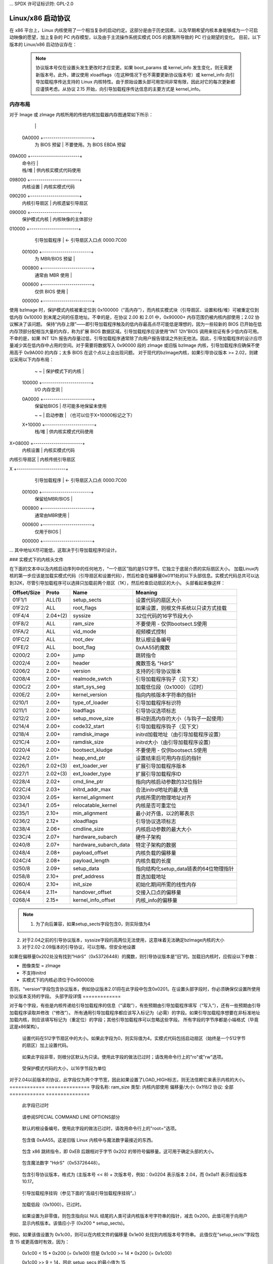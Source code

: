 ... SPDX 许可证标识符: GPL-2.0

===========================
Linux/x86 启动协议
===========================

在 x86 平台上，Linux 内核使用了一个相当复杂的启动约定。这部分是由于历史因素，以及早期希望内核本身能够成为一个可启动映像的愿望，加上复杂的 PC 内存模型，以及由于主流操作系统实模式 DOS 的衰落所导致的 PC 行业期望的变化。
目前，以下版本的 Linux/x86 启动协议存在：

=============	============================================================================
旧内核	zImage/Image 支持仅此而已。一些非常早期的内核
		甚至可能不支持命令行
协议 2.00	(内核 1.3.73) 添加了 bzImage 和 initrd 支持，以及
		一个正式化的方式来实现引导加载程序和内核之间的通信。setup.S 变为可重定位，
		尽管传统的 setup 区域仍然假设为可写
协议 2.01	(内核 1.3.76) 添加了堆溢出警告
协议 2.02	(内核 2.4.0-test3-pre3) 新的命令行协议
降低常规内存上限。	不对传统 setup 区域进行覆盖，从而使得对于使用
		SMM 或 32 位 BIOS 入口点提供的 EBDA 的系统而言，启动过程安全。zImage 已废弃但仍然
		被支持
协议 2.03	(内核 2.4.18-pre1) 明确地将尽可能高的 initrd 地址提供给引导加载程序
协议 2.04	(内核 2.6.14) 将 syssize 字段扩展到四个字节
协议 2.05	(内核 2.6.20) 实现保护模式下内核的可重定位
引入了可重定位内核（`relocatable_kernel`）和内核对齐（`kernel_alignment`）字段。

协议 2.06 （内核 2.6.22） 添加了一个包含引导命令行大小的字段。

协议 2.07 （内核 2.6.24） 引入了半虚拟化启动协议。引入了硬件子架构（`hardware_subarch`）和硬件子架构数据（`hardware_subarch_data`），以及在`load_flags`中的`KEEP_SEGMENTS`标志。

协议 2.08 （内核 2.6.26） 添加了CRC32校验和及ELF格式的有效载荷。引入了`payload_offset`和`payload_length`字段以帮助定位有效载荷。

协议 2.09 （内核 2.6.26） 添加了一个指向单链表中`struct setup_data`的64位物理指针的字段。

协议 2.10 （内核 2.6.31） 添加了一个关于放宽对齐要求的协议，超出了原先添加的`kernel_alignment`，新增了`init_size`和`pref_address`字段。添加了扩展的启动加载器ID。

协议 2.11 （内核 3.6） 添加了一个用于EFI交接协议入口点偏移量的字段。

协议 2.12 （内核 3.8） 添加了`xloadflags`字段和结构体`boot_params`的扩展字段，用于在64位系统中高于4GB的位置加载bzImage和RAM磁盘。

协议 2.13 （内核 3.14） 支持在`xloadflags`中设置32位和64位标志，以支持从32位EFI引导64位内核。

协议 2.14 被错误提交烧毁
                ae7e1238e68f2a472a125673ab506d49158c1889
                ("x86/boot: 在setup_header中添加ACPI RSDP地址")
                不要使用！假设与2.13相同。
协议 2.15 (内核 5.5) 添加了 kernel_info 和 kernel_info.setup_type_max
=============	============================================================

  .. note::
     协议版本号仅在设置头发生更改时才应变更。如果 boot_params 或 kernel_info 发生变化，则无需更新版本号。此外，建议使用 xloadflags（在这种情况下也不需要更新协议版本号）或 kernel_info 向引导加载程序传达支持的 Linux 内核特性。由于原始设置头部可用空间非常有限，因此对它的每次更新都应谨慎考虑。从协议 2.15 开始，向引导加载程序传达信息的主要方式是 kernel_info。
内存布局
=============

对于 Image 或 zImage 内核所用的传统内核加载器内存图通常如下所示：

		|			 |
	0A0000	+------------------------+
		|  为 BIOS 预留	 |	不要使用。为 BIOS EBDA 预留
09A000	+------------------------+
		|  命令行		 |
		|  栈/堆		 |	供内核实模式代码使用
098000	+------------------------+
		|  内核设置		 |	内核实模式代码
090200	+------------------------+
		|  内核引导扇区	 |	内核遗留引导扇区
090000	+------------------------+
		|  保护模式内核	 |	内核映像的主体部分
010000	+------------------------+
		|  引导加载程序	 |	<- 引导扇区入口点 0000:7C00
	001000	+------------------------+
		|  为 MBR/BIOS 预留 |
	000800	+------------------------+
		|  通常由 MBR 使用 |
	000600	+------------------------+
		|  仅供 BIOS 使用	 |
	000000	+------------------------+

使用 bzImage 时，保护模式内核被重定位到 0x100000（“高内存”），而内核实模式块（引导扇区、设置和栈/堆）可被重定位到低内存 0x10000 到末尾之间的任意地址。不幸的是，在协议 2.00 和 2.01 中，0x90000+ 内存范围仍被内核内部使用；2.02 协议解决了该问题。
保持“内存上限”——即引导加载程序触及的低内存最高点尽可能低是理想的，因为一些较新的 BIOS 已开始在低内存顶部分配相当大量的内存，称为扩展 BIOS 数据区域。引导加载程序应该使用“INT 12h”BIOS 调用来验证有多少低内存可用。
不幸的是，如果 INT 12h 报告内存量过低，引导加载程序通常除了向用户报告错误之外别无他法。因此，引导加载程序的设计应尽量减少其在低内存中占用的空间。对于需要将数据写入 0x90000 段的 zImage 或旧版 bzImage 内核，引导加载程序应确保不使用高于 0x9A000 的内存；太多 BIOS 在这个点以上会出现问题。
对于现代的bzImage内核，如果引导协议版本 >= 2.02，则建议采用以下内存布局：

		~                        ~
		|  保护模式下的内核     |
	100000  +------------------------+
		|  I/O 内存空洞          |
	0A0000	+------------------------+
		|  保留给BIOS            |	尽可能多地保留未使用
		~                        ~
		|  启动参数              |	（也可以位于X+10000标记之下）
	X+10000	+------------------------+
		|  栈/堆                 |	供内核实模式代码使用
X+08000	+------------------------+
		|  内核设置              |	内核实模式代码
|  内核引导扇区         |	内核传统引导扇区
X       +------------------------+
		|  引导加载程序           |	<- 引导扇区入口点 0000:7C00
	001000	+------------------------+
		|  保留给MBR/BIOS        |
	000800	+------------------------+
		|  通常由MBR使用         |
	000600	+------------------------+
		|  仅用于BIOS            |
	000000	+------------------------+

... 其中地址X尽可能低，这取决于引导加载程序的设计。

### 实模式下的内核头文件

在下面的文本中以及内核启动序列中的任何地方，“一个扇区”指的是512字节。它独立于底层介质的实际扇区大小。
加载Linux内核的第一步应该是加载实模式代码（引导扇区和设置代码），然后检查在偏移量0x01f1处的以下头部信息。实模式代码总共可以达到32K，尽管引导加载程序可以选择只加载前两个扇区（1K），然后检查启动扇区的大小。
头部看起来像这样：

===========	========	=====================	============================================
Offset/Size	Proto		Name			Meaning
===========	========	=====================	============================================
01F1/1		ALL(1)		setup_sects		设置代码的扇区大小
01F2/2		ALL		root_flags		如果设置，则根文件系统以只读方式挂载
01F4/4		2.04+(2)	syssize			32位代码的16字节段大小
01F8/2		ALL		ram_size		不要使用 - 仅供bootsect.S使用
01FA/2		ALL		vid_mode		视频模式控制
01FC/2		ALL		root_dev		默认根设备编号
01FE/2		ALL		boot_flag		0xAA55的魔数
0200/2		2.00+		jump			跳转指令
0202/4		2.00+		header			魔数签名 "HdrS"
0206/2		2.00+		version			支持的引导协议版本
0208/4		2.00+		realmode_swtch		引导加载程序钩子（见下文）
020C/2		2.00+		start_sys_seg		加载低位段（0x1000）（过时）
020E/2		2.00+		kernel_version		指向内核版本字符串的指针
0210/1		2.00+		type_of_loader		引导加载程序标识符
0211/1		2.00+		loadflags		引导协议选项标志
0212/2		2.00+		setup_move_size		移动到高内存的大小（与钩子一起使用）
0214/4		2.00+		code32_start		引导加载程序钩子（见下文）
0218/4		2.00+		ramdisk_image		initrd加载地址（由引导加载程序设置）
021C/4		2.00+		ramdisk_size		initrd大小（由引导加载程序设置）
0220/4		2.00+		bootsect_kludge		不要使用 - 仅供bootsect.S使用
0224/2		2.01+		heap_end_ptr		设置结束后可用内存后的指针
0226/1		2.02+(3)	ext_loader_ver		扩展引导加载程序版本
0227/1		2.02+(3)	ext_loader_type		扩展引导加载程序ID
0228/4		2.02+		cmd_line_ptr		指向内核启动参数的32位指针
022C/4		2.03+		initrd_addr_max		合法initrd地址的最大值
0230/4		2.05+		kernel_alignment	内核所需的物理地址对齐
0234/1		2.05+		relocatable_kernel	内核是否可重定位
0235/1		2.10+		min_alignment		最小对齐值，以2的幂表示
0236/2		2.12+		xloadflags		引导协议选项标志
0238/4		2.06+		cmdline_size		内核启动参数的最大大小
023C/4		2.07+		hardware_subarch	硬件子架构
0240/8		2.07+		hardware_subarch_data	特定子架构的数据
0248/4		2.08+		payload_offset		内核负载的偏移量
024C/4		2.08+		payload_length		内核负载的长度
0250/8		2.09+		setup_data		指向结构化setup_data链表的64位物理指针
0258/8		2.10+		pref_address		首选加载地址
0260/4		2.10+		init_size		初始化期间所需的线性内存
0264/4		2.11+		handover_offset		交接入口点的偏移量
0268/4		2.15+		kernel_info_offset	内核_info的偏移量
===========	========	=====================	============================================

.. note::
  (1) 为了向后兼容，如果setup_sects字段包含0，则实际值为4
(2) 对于2.04之前的引导协议版本，syssize字段的高两位无法使用，这意味着无法确定bzImage内核的大小
(3) 对于2.02-2.09版本的引导协议，可以忽略，但安全地设置

如果在偏移量0x202处没有找到“HdrS”（0x53726448）的魔数，则引导协议版本是“旧”的。加载旧内核时，应假设以下参数：

- 图像类型 = zImage
- 不支持initrd
- 实模式下的内核必须位于0x90000处
否则，“version”字段包含协议版本，例如协议版本2.01将在此字段中包含0x0201。在设置头部字段时，你必须确保仅设置所使用协议版本支持的字段。
头部字段详情
=============

对于每个字段，有些是内核传递给引导加载程序的信息（“读取”），有些预期由引导加载程序填写（“写入”），还有一些预期由引导加载程序读取并修改（“修改”）。
所有通用引导加载程序都应该写入标记为（必需）的字段。如果引导加载程序想要在非标准地址加载内核，则应该填写标记为（重定位）的字段；其他引导加载程序可以忽略这些字段。
所有字段的字节序都是小端格式（毕竟这是x86架构）。

============	===========
字段名称:	setup_sects
类型:		读取
偏移量/大小:	0x1f1/1
协议:		全部
============	===========

  设置代码在512字节扇区中的大小。如果此字段为0，则实际值为4。实模式代码包括启动扇区（始终是一个512字节的扇区）加上设置代码。
============	=================
字段名称:	root_flags
类型:		修改（可选）
偏移量/大小:	0x1f2/2
协议:		全部
============	=================

  如果此字段非零，则根分区默认为只读。使用此字段的做法已过时；请改用命令行上的"ro"或"rw"选项。
============	===============================================
字段名称:	syssize
类型:		读取
偏移量/大小:	0x1f4/4（协议2.04及以上）0x1f4/2（协议全部）
协议:		2.04及以上
============	===============================================

  受保护模式代码的大小，以16字节段为单位
对于2.04以前版本的协议，此字段仅为两个字节宽，因此如果设置了LOAD_HIGH标志，则无法信赖它来表示内核的大小。
============	===============
字段名称:	ram_size
类型:		内核内部使用
偏移量/大小:	0x1f8/2
协议:		全部
============	===============

  此字段已过时
============	===================
字段名称:	vid_mode
类型:		修改（必需）
偏移量/大小:	0x1fa/2
============	===================

  请参阅SPECIAL COMMAND LINE OPTIONS部分
============	=================
字段名称:	root_dev
类型:		修改（可选）
偏移量/大小:	0x1fc/2
协议:		全部
============	=================

  默认的根设备编号。使用此字段的做法已过时，请改用命令行上的"root="选项。
============= ===========
字段名称: boot_flag
类型:      读取
偏移/大小: 0x1fe/2
协议:      所有
============= ===========

  包含值 0xAA55。这是旧版 Linux 内核中与魔法数字最接近的东西。
============= ===========
字段名称: jump
类型:      读取
偏移/大小: 0x200/2
协议:      2.00+
============= ===========

  包含 x86 跳转指令，即 0xEB 后跟相对于字节 0x202 的带符号偏移量。这可用于确定头部的大小。
============= ===========
字段名称: header
类型:      读取
偏移/大小: 0x202/4
协议:      2.00+
============= ===========

  包含魔法数字 "HdrS"（0x53726448）。
============= ===========
字段名称: version
类型:      读取
偏移/大小: 0x206/2
协议:      2.00+
============= ===========

  包含引导协议版本，格式为 (主版本号 << 8) + 次版本号，例如：0x0204 表示版本 2.04，而 0x0a11 表示假设版本 10.17。
============= ==================
字段名称: realmode_swtch
类型:      修改（可选）
偏移/大小: 0x208/4
协议:      2.00+
============= ==================

  引导加载程序挂钩（参见下面的“高级引导加载程序挂钩”。）

============= ==============
字段名称: start_sys_seg
类型:      读取
偏移/大小: 0x20c/2
协议:      2.00+
============= ==============

  加载低段（0x1000）。已过时。
============= ===============
字段名称: kernel_version
类型:      读取
偏移/大小: 0x20e/2
协议:      2.00+
============= ===============

  如果设置为非零值，则包含指向以 NUL 结尾的人类可读内核版本号字符串的指针，减去 0x200。此值可用于向用户显示内核版本。该值应小于 (0x200 * setup_sects)。
例如，如果该值设置为 0x1c00，则可以在内核文件的偏移量 0x1e00 处找到内核版本号字符串。
此值仅在“setup_sects”字段包含 15 或更高值时有效，因为：
  
  0x1c00 < 15 * 0x200 (= 0x1e00) 但是
  0x1c00 >= 14 * 0x200 (= 0x1c00)

  0x1c00 >> 9 = 14，因此 setup_secs 的最小值为 15
============= ===================
字段名称: type_of_loader
类型:      写入（强制性）
偏移/大小: 0x210/1
协议:      2.00+
============= ===================

  如果您的引导加载程序有一个分配的标识符（参见下表），则在此处输入 0xTV，其中 T 是引导加载程序的标识符，V 是版本号。否则，请输入 0xFF。
对于 T > 0xD 的引导加载程序 ID，将 T = 0xE 写入此字段，并将扩展 ID 减去 0x10 写入 ext_loader_type 字段。
同样地，`ext_loader_ver`字段可以用于提供超过四个比特位的引导加载程序版本信息。
例如，对于 T = 0x15, V = 0x234, 写作：

  - `type_of_loader`  <- 0xE4
  - `ext_loader_type` <- 0x05
  - `ext_loader_ver`  <- 0x23

分配的引导加载程序标识（十六进制）:

| == | ======================================= |
| --- | -------------------------------------- |
| 0   | LILO                                   |
|     | （0x00 预留用于 2.00 版本之前的引导加载程序） |
| 1   | Loadlin                                |
| 2   | bootsect-loader                        |
|     | （0x20，所有其他值预留）               |
| 3   | Syslinux                               |
| 4   | Etherboot/gPXE/iPXE                    |
| 5   | ELILO                                  |
| 7   | GRUB                                   |
| 8   | U-Boot                                 |
| 9   | Xen                                    |
| A   | Gujin                                  |
| B   | Qemu                                   |
| C   | Arcturus Networks uCbootloader         |
| D   | kexec-tools                            |
| E   | 扩展（参见 `ext_loader_type`）          |
| F   | 特殊（0xFF = 未定义）                  |
| 10  | 预留                                  |
| 11  | 最小 Linux 引导加载程序                |
|      | <http://sebastian-plotz.blogspot.de>  |
| 12  | OVMF UEFI 虚拟化堆栈                   |
| 13  | barebox                                |

如果您需要分配一个引导加载程序ID值，请联系 `<hpa@zytor.com>`。

=============  ====================
字段名称: loadflags
类型: 修改（必需）
偏移/大小: 0x211/1
协议: 2.00+
=============  ====================

此字段是一个位掩码。
位 0（读取）: LOADED_HIGH

- 如果为 0，则保护模式代码加载在 0x10000 处
- 如果为 1，则保护模式代码加载在 0x100000 处
位 1（内核内部）: KASLR_FLAG

- 由压缩内核内部使用以向内核主体传达 KASLR 状态
- 如果为 1，则启用 KASLR
- 如果为 0，则禁用 KASLR
位 5（写入）: QUIET_FLAG

- 如果为 0，则打印早期消息
- 如果为 1，则抑制早期消息
这段文档描述了与内核启动相关的配置字段，以下是翻译成中文的内容：

这要求内核（解压器和早期内核）不要写入那些需要直接访问显示硬件的早期信息。
位6（已废弃）：KEEP_SEGMENTS

协议：2.07+

- 这个标志已废弃
位7（写）：CAN_USE_HEAP

将此位设置为1以指示在heap_end_ptr中输入的值是有效的。如果此字段未设置，则某些设置代码的功能将会被禁用。
============	===================
字段名称:	setup_move_size
类型:		修改（必需）
偏移量/大小:	0x212/2
协议:		2.00-2.01
============	===================

当使用协议2.00或2.01时，如果实模式内核没有加载到0x90000处，在加载序列后期它会被移动到该位置。如果希望除了实模式内核本身之外还移动其他数据（例如内核命令行），请填写这个字段。
单位是从引导扇区开始的字节数。
当协议为2.02或更高版本时，或者实模式代码被加载到0x90000时，可以忽略此字段。
============	========================
字段名称:	code32_start
类型:		修改（可选，重定位）
偏移量/大小:	0x214/4
协议:		2.00+
============	========================

受保护模式下跳转到的地址。默认情况下，这是内核的加载地址，并且可以由引导加载程序来确定正确的加载地址。
此字段可以出于以下两个目的进行修改：

    1. 作为引导加载程序的挂钩（参见下面的高级引导加载程序挂钩。）

    2. 如果一个不安装挂钩的引导加载程序以非标准地址加载了一个可重定位的内核，则必须修改此字段以指向加载地址。
============	==================
字段名称:	ramdisk_image
类型:		写入（必需）
偏移量/大小:	0x218/4
协议:		2.00+
============	==================

初始RAM磁盘或RAM文件系统的32位线性地址。如果没有初始RAM磁盘/RAM文件系统则保持为零。
============	==================
字段名称:	ramdisk_size
类型:		写入（必需）
偏移量/大小:	0x21c/4
协议:		2.00+
============	==================

初始RAM磁盘或RAM文件系统的大小。如果没有初始RAM磁盘/RAM文件系统则保持为零。
============= ===============
字段名称: bootsect_kludge
类型:     内核内部使用
偏移/大小: 0x220/4
协议版本: 2.00+
============= ===============

此字段已废弃。
============= ==================
字段名称: heap_end_ptr
类型:     写入（必需）
偏移/大小: 0x224/2
协议版本: 2.01+
============= ==================

将此字段设置为实模式代码开始处到设置堆栈/堆末尾的偏移量，减去0x0200。
============= =================
字段名称: ext_loader_ver
类型:     写入（可选）
偏移/大小: 0x226/1
协议版本: 2.02+
============= =================

此字段用作`type_of_loader`字段中版本号的扩展。总的版本号被认为是`(type_of_loader & 0x0f) + (ext_loader_ver << 4)`。
此字段的使用依赖于引导加载程序。如果未写入，则其值为零。
在2.6.31之前的内核不识别此字段，但对于协议版本2.02或更高版本写入它是安全的。
============= =======================================================
字段名称: ext_loader_type
类型:     写入（当`(type_of_loader & 0xf0)`等于0xE0时必需）
偏移/大小: 0x227/1
协议版本: 2.02+
============= =======================================================

此字段用作`type_of_loader`字段中类型编号的扩展。如果`type_of_loader`中的类型是0xE，则实际类型是`(ext_loader_type + 0x10)`。
如果`type_of_loader`中的类型不是0xE，则忽略此字段。
在2.6.31之前的内核不识别此字段，但对于协议版本2.02或更高版本写入它是安全的。
============= ==================
字段名称: cmd_line_ptr
类型:     写入（必需）
偏移/大小: 0x228/4
协议版本: 2.02+
============= ==================

将此字段设置为内核命令行的线性地址。
内核命令行可以位于设置堆之后与0xA0000之间的任何位置；它不必位于与实模式代码相同的64K段中。
即使您的启动加载器不支持命令行，也要填写此字段，在这种情况下您可以将其指向空字符串（或者更好的选择是字符串"auto"）。如果此字段留空（默认为零），内核将假定您的启动加载器不支持2.02及更高版本的协议。
============	===============
字段名称: initrd_addr_max
类型: 读取
偏移/大小: 0x22c/4
协议: 2.03+
============	===============

初始ramdisk/ramfs内容可能占用的最大地址。对于2.02或更早版本的启动协议，此字段不存在，并且最大地址为0x37FFFFFF。（此地址定义为最高安全字节的位置，因此如果您ramdisk的确切长度为131072字节，且此字段为0x37FFFFFF，则可以从0x37FE0000开始加载您的ramdisk。）

============	============================
字段名称: kernel_alignment
类型: 读取/修改（重定位）
偏移/大小: 0x230/4
协议: 2.05+（读取），2.10+（修改）
============	============================

内核所需的对齐单元（如果relocatable_kernel为真）。一个与该字段中的值不兼容地加载的可重定位内核将在内核初始化期间重新对齐。
从协议版本2.10开始，这反映了内核为了最优性能所偏好的对齐方式；加载器可以修改此字段以允许较低的对齐方式。参见下面的min_alignment和pref_address字段。
============	==================
字段名称: relocatable_kernel
类型: 读取（重定位）
偏移/大小: 0x234/1
协议: 2.05+
============	==================

如果此字段非零，则受保护模式部分的内核可以加载到满足kernel_alignment字段中指定条件的任何地址
加载后，启动加载器必须设置code32_start字段，使其指向已加载的代码或指向启动加载器挂钩
============	=============
字段名称: min_alignment
类型: 读取（重定位）
偏移/大小: 0x235/1
协议: 2.10+
============	=============

如果此字段非零，它表示内核启动所需的最小对齐方式（而非偏好），以2的幂表示。如果启动加载器使用此字段，应将kernel_alignment字段更新为所需对齐单元；通常如下所示：

    kernel_alignment = 1 << min_alignment

对齐不足的内核可能会导致相当大的性能损失。因此，加载器通常应该尝试从kernel_alignment到此对齐方式的所有2的幂对齐方式。
============	==========
字段名称: xloadflags
类型: 读取
偏移/大小: 0x236/2
协议: 2.12+
============	==========

此字段是一个位掩码。
位 0（读取）: XLF_KERNEL_64

    - 如果为1，此内核在0x200处有传统的64位入口点
位 1（读取）: XLF_CAN_BE_LOADED_ABOVE_4G

    - 如果为1，内核/启动参数/命令行/ramdisk可以在4GB以上的位置加载
以下是提供的英文描述翻译成中文：

位 2（读取）: XLF_EFI_HANDOVER_32

    - 如果为1，则内核支持在 handover_offset 处给出的 32 位 EFI 交接入口点
位 3（读取）: XLF_EFI_HANDOVER_64

    - 如果为1，则内核支持在 handover_offset + 0x200 处给出的 64 位 EFI 交接入口点
位 4（读取）: XLF_EFI_KEXEC

    - 如果为1，则内核支持具有 EFI 运行时支持的 kexec EFI 启动
============= =============
字段名称: cmdline_size
类型: 读取
偏移量/大小: 0x238/4
协议版本: 2.06+
============= =============

  命令行的最大长度，不包括终止零。这意味着命令行最多可以包含 cmdline_size 个字符。在协议版本 2.05 及更早版本中，最大长度为 255。
============= ===================================
字段名称: hardware_subarch
类型: 写入（可选，默认为 x86/PC）
偏移量/大小: 0x23c/4
协议版本: 2.07+
============= ===================================

  在半虚拟化环境中，硬件低级架构组件如中断处理、页表处理以及访问进程控制寄存器等需要以不同的方式进行处理。此字段允许引导加载程序通知内核我们处于这些环境之一。
========== ==============================
  0x00000000 默认的 x86/PC 环境
  0x00000001 lguest
  0x00000002 Xen
  0x00000003 Moorestown MID
  0x00000004 CE4100 TV 平台
========== ==============================
============= ===========================
字段名称: hardware_subarch_data
类型: 写入（取决于子架构）
偏移量/大小: 0x240/8
协议版本: 2.07+
============= ===========================

  指向特定于硬件子架构的数据的指针
  对于默认的 x86/PC 环境，此字段目前未使用，请勿修改
============= ===============
字段名称: payload_offset
类型: 读取
偏移量/大小: 0x248/4
协议版本: 2.08+
============= ===============

  如果非零，则此字段包含从受保护模式代码的开始到有效负载的偏移量
  有效负载可能是压缩的。压缩和未压缩数据的格式应通过标准魔法数字确定。当前支持的压缩格式包括 gzip（魔法数字 1F 8B 或 1F 9E）、bzip2（魔法数字 42 5A）、LZMA（魔法数字 5D 00）、XZ（魔法数字 FD 37）、LZ4（魔法数字 02 21）和 ZSTD（魔法数字 28 B5）。未压缩的有效负载目前始终为 ELF（魔法数字 7F 45 4C 46）
============= ===============
字段名称: payload_length
类型: 读取
偏移量/大小: 0x24c/4
协议版本: 2.08+
============= ===============

  有效负载的长度
============= ===============
字段名称: setup_data
类型: write (特殊)
偏移量/大小: 0x250/8
协议版本: 2.09+
============= ===============

这是一个指向单链表中 `struct setup_data` 的64位物理指针，链表以 `NULL` 结尾。该结构用于定义一种更可扩展的启动参数传递机制。`struct setup_data` 的定义如下所示：

```c
struct setup_data {
    u64 next;      // 指向链表中下一个节点的64位物理指针；最后一个节点的next字段为0
    u32 type;      // 用于标识data字段的内容类型
    u32 len;       // data字段的长度
    u8  data[0];   // 实际的有效载荷
};
```

在启动过程中，这个列表可能会被多次修改。因此，在修改此列表时，必须始终考虑到链表可能已经包含条目的情况。
使用 `setup_data` 来处理非常大的数据对象有些笨拙，原因在于 `setup_data` 标头必须与数据对象相邻，并且它有一个32位长度字段。然而，在启动过程的中间阶段，重要的是要有方法来识别哪些内存块被内核数据占用。

因此，在协议版本2.15中引入了 `struct setup_indirect` 和 `SETUP_INDIRECT` 类型：

```c
struct setup_indirect {
    __u32 type;          // SETUP_INDIRECT | SETUP_*
    __u32 reserved;      // 预留字段，必须设为0
    __u64 len;           // 数据长度
    __u64 addr;          // 数据地址
};
```

其中 `type` 成员是 `SETUP_INDIRECT | SETUP_*` 类型。但是，它不能仅是 `SETUP_INDIRECT` 本身，因为将 `setup_indirect` 设计成树状结构可能会需要大量的栈空间，而在启动环境中栈空间可能有限。

下面举例说明如何使用 `setup_indirect` 指向 `SETUP_E820_EXT` 数据：
在这种情况下，`setup_data` 和 `setup_indirect` 将如下所示：

```c
struct setup_data {
    __u64 next = 0 或 <addr_of_next_setup_data_struct>;  // 指向下一个setup_data结构的地址或0
    __u32 type = SETUP_INDIRECT;
    __u32 len = sizeof(setup_indirect);
    __u8 data[sizeof(setup_indirect)] = {  // setup_indirect结构
        .type = SETUP_INDIRECT | SETUP_E820_EXT,
        .reserved = 0,
        .len = <len_of_SETUP_E820_EXT_data>,
        .addr = <addr_of_SETUP_E820_EXT_data>
    };
};
```

**注意：**
无法正确区分 `SETUP_INDIRECT | SETUP_NONE` 对象和 `SETUP_INDIRECT` 本身。因此，此类对象不能由引导加载程序提供。

============= ===============
字段名称: pref_address
类型: read (重定位)
偏移量/大小: 0x258/8
协议版本: 2.10+
============= ===============

如果非零，该字段表示内核的首选加载地址。重定位的引导加载程序应尽可能尝试在此地址加载内核。
对于不可重定位的内核，它会无条件地将自身移动到此地址并运行。对于可重定位的内核，如果其加载地址低于此地址，则会将自身移动到此地址。

============= =======
字段名称: init_size
类型: read
偏移量/大小: 0x260/4
============= =======

该字段指示从内核运行时起始地址开始所需的线性连续内存的数量，直到内核能够检查其内存映射。这并不等同于内核启动所需的总内存数量，但它可以被重定位的引导加载程序用来帮助选择一个安全的加载地址。

内核运行时起始地址由以下算法确定：

```c
if (relocatable_kernel) {
    runtime_start = align_up(load_address, kernel_alignment)
} else {
    runtime_start = pref_address
}
```

============= ===============
字段名称: handover_offset
类型: read
偏移量/大小: 0x264/4
============= ===============

该字段是从内核映像开始到EFI手递协议入口点的偏移量。使用EFI手递协议启动内核的引导加载程序应该跳转到此偏移量。
下面是EFI交接协议的更多细节。

=============	==================
字段名称：	kernel_info_offset
类型：		读取
偏移量/大小：	0x268/4
协议：		2.15+
=============	==================

此字段是从内核镜像开始到`kernel_info`结构的偏移量。`kernel_info`结构嵌入在Linux镜像的未压缩保护模式区域中。

`kernel_info`
=============

各头部之间的关系类似于各种数据段：

  `setup_header` = `.data`
  `boot_params/setup_data` = `.bss`

从上面的列表中缺失的是：

  `kernel_info` = `.rodata`

我们长期以来一直在（滥用）`.data`来存放本可以放入`.rodata`或`.bss`的内容，这是由于缺乏替代方案以及早期的惰性。另外，BIOS存根负责创建`boot_params`，因此它对基于BIOS的加载器不可用（但`setup_data`是可用的）。
`setup_header`由于2字节跳转字段的作用范围及其作为结构长度字段的双重功能，加上保护模式加载器或BIOS存根必须将其复制到`struct boot_params`中的“空洞”的大小，其永久限制为144字节。目前它长119字节，这给我们留下了非常宝贵的25字节空间。如果不彻底修订启动协议，破坏向后兼容性，这个问题无法解决。
`boot_params`本身被限制为4096字节，但可以通过添加`setup_data`条目任意扩展。它不能用于传达内核图像的属性，因为它属于`.bss`并且没有由图像提供的内容。
`kernel_info`通过提供一个可扩展的地方来存储关于内核图像的信息来解决这一问题。它是只读的，因为内核不能依赖于加载器复制其内容，但这没关系；如果有必要，它仍然可以包含预期已启用的加载器会复制到`setup_data`块中的数据项。
所有`kernel_info`数据都应成为这个结构的一部分。固定大小的数据必须放在`kernel_info_var_len_data`标签之前。可变大小的数据必须放在`kernel_info_var_len_data`标签之后。每一块可变大小的数据都必须以头部/魔法和其大小为前缀，例如：

```assembly
kernel_info:
        .ascii  "LToP"          /* 头部，Linux顶点（结构）。 */
        .long   kernel_info_var_len_data - kernel_info
        .long   kernel_info_end - kernel_info
        .long   0x01234567      /* 供加载器使用的固定大小数据。 */
kernel_info_var_len_data:
example_struct:                 /* 供加载器使用的可变大小数据。 */
        .ascii  "0123"          /* 头部/魔法。 */
        .long   example_struct_end - example_struct
        .ascii  "Struct"
        .long   0x89012345
example_struct_end:
example_strings:                /* 供加载器使用的可变大小数据。 */
        .ascii  "ABCD"          /* 头部/魔法。 */
        .long   example_strings_end - example_strings
        .asciz  "String_0"
        .asciz  "String_1"
example_strings_end:
kernel_info_end:
```

这样`kernel_info`就成为一个自包含的块。

**注释**：
每个可变大小数据的头部/魔法可以是任何4个字符的字符串，字符串末尾没有`\0`，并且不会与现有的可变长度数据头部/魔法冲突。

`kernel_info`字段的详细信息
============================

=============	========
字段名称：	header
偏移量/大小：	0x0000/4
=============	========

  包含魔法数字"LToP"（0x506f544c）
============= =========
字段名称：size
偏移量/大小：0x0004/4
============= =========

此字段包含`kernel_info`（包括`kernel_info.header`）的大小。
它不计算`kernel_info.kernel_info_var_len_data`的大小。此字段应由
启动加载程序使用，以检测`kernel_info`中支持的固定大小字段
以及`kernel_info.kernel_info_var_len_data`的起始位置。
============= =========
字段名称：size_total
偏移量/大小：0x0008/4
============= =========

此字段包含`kernel_info`（包括`kernel_info.header`和`kernel_info.kernel_info_var_len_data`）的总大小。
============= ===============
字段名称：setup_type_max
偏移量/大小：0x000c/4
============= ===============

此字段包含`setup_data` 和 `setup_indirect` 结构体允许的最大类型。

映像校验和
==================

从版本2.08开始，使用特征多项式0x04C11DB7及初始余数0xffffffff计算整个文件的CRC-32校验和。
校验和附加在文件末尾；因此根据`header`中的`syssize`字段指定的限制，文件的CRC总是0。

内核命令行
=======================

内核命令行已成为启动加载器与内核通信的重要方式。其中一些选项也与启动加载器本身相关，参见下面的“特殊命令行选项”。
内核命令行是一个以空字符终止的字符串。最大长度可以从`cmdline_size`字段获取。在协议版本2.06之前，最大长度为255个字符。过长的字符串将被内核自动截断。
如果启动协议版本为2.02或更高版本，则内核命令行的地址由`header`字段`cmd_line_ptr`给出（参见上文）。此地址可以位于setup堆的结尾与0xA0000之间任意位置。
如果协议版本不是2.02或更高版本，则使用以下协议输入内核命令行：

  - 在偏移量0x0020（字），名为`cmd_line_magic`的位置，输入魔数0xA33F
- 在偏移量0x0022（字），名为`cmd_line_offset`的位置，输入内核命令行的偏移量（相对于实模式内核的起始位置）
内核命令行 *必须* 位于 `setup_move_size` 所覆盖的内存区域内，因此您可能需要调整这个字段。

实模式代码的内存布局
==================

实模式代码需要设置堆栈/堆空间，并且需要为内核命令行分配内存。这些操作需要在实模式可访问的低端兆字节内存中完成。
值得注意的是，现代机器通常有一个较大的扩展 BIOS 数据区域（EBDA）。因此，建议尽可能少地使用低端兆字节的内存。
不幸的是，在以下情况下，必须使用 0x90000 内存段：

- 当加载 zImage 内核时 (`(loadflags & 0x01) == 0`)
- 当加载 2.01 或更早版本的引导协议内核时
.. note::
     对于 2.00 和 2.01 版本的引导协议，实模式代码可以加载到其他地址，但内部会将其重定位到 0x90000。对于“旧”协议，实模式代码必须加载到 0x90000
当在 0x90000 加载时，避免使用高于 0x9a000 的内存
对于 2.02 或更高版本的引导协议，命令行不必位于与实模式设置代码相同的 64K 段中；因此允许给堆栈/堆分配整个 64K 段，并将命令行置于其上方
内核命令行不应位于实模式代码之下，也不应位于高端内存中

示例引导配置
==============

作为示例配置，假设实模式段有如下布局：
当加载位置低于 0x90000 时，使用整个段：

        =============	===================
	0x0000-0x7fff	实模式内核
	0x8000-0xdfff	栈和堆
	0xe000-0xffff	内核命令行
	=============	===================

    当加载位置为 0x90000 或协议版本为 2.01 或更早时：

	=============	===================
	0x0000-0x7fff	实模式内核
	0x8000-0x97ff	栈和堆
	0x9800-0x9fff	内核命令行
	=============	===================

此类引导程序应将以下字段填入头部：

    unsigned long base_ptr;	/* 实模式段的基地址 */

    如果 ( setup_sects == 0 ) {
        setup_sects = 4;
    }

    如果 ( protocol >= 0x0200 ) {
        type_of_loader = <类型代码>;
        如果 ( loading_initrd ) {
            ramdisk_image = <initrd地址>;
            ramdisk_size = <initrd大小>;
        }

        如果 ( protocol >= 0x0202 && loadflags & 0x01 )
            heap_end = 0xe000;
        否则
            heap_end = 0x9800;

        如果 ( protocol >= 0x0201 ) {
            heap_end_ptr = heap_end - 0x200;
            loadflags |= 0x80; /* CAN_USE_HEAP */
        }

        如果 ( protocol >= 0x0202 ) {
            cmd_line_ptr = base_ptr + heap_end;
            strcpy(cmd_line_ptr, cmdline);
        } else {
            cmd_line_magic	= 0xA33F;
            cmd_line_offset = heap_end;
            setup_move_size = heap_end + strlen(cmdline)+1;
            strcpy(base_ptr+cmd_line_offset, cmdline);
        }
    } else {
        /* 非常旧的内核 */

        heap_end = 0x9800;

        cmd_line_magic	= 0xA33F;
        cmd_line_offset = heap_end;

        /* 一个非常旧的内核必须将其实模式代码
           加载在 0x90000 处 */

        如果 ( base_ptr != 0x90000 ) {
            /* 复制实模式内核 */
            memcpy(0x90000, base_ptr, (setup_sects+1)*512);
            base_ptr = 0x90000;		 /* 重新定位 */
        }

        strcpy(0x90000+cmd_line_offset, cmdline);

        /* 推荐清除内存直到达到 32K 标记 */
        memset(0x90000 + (setup_sects+1)*512, 0,
               (64-(setup_sects+1))*512);
    }


加载剩余部分的内核
==============================

32位（非实模式）内核从内核文件中的偏移位置 (setup_sects+1)*512 开始（再次说明，如果 setup_sects == 0 则实际值为 4）
它应该被加载到 Image/zImage 内核的 0x10000 地址处，bzImage 内核的 0x100000 地址处
如果协议 >= 2.00 并且 loadflags 字段中设置了 0x01 位（LOAD_HIGH），则该内核是 bzImage 内核 ::

    is_bzImage = (protocol >= 0x0200) && (loadflags & 0x01);
    load_address = is_bzImage ? 0x100000 : 0x10000;

请注意 Image/zImage 内核可以达到最大 512K 的大小，因此它们使用整个 0x10000-0x90000 内存范围。这意味着对于这些内核来说，在 0x90000 处加载实模式部分几乎是必须的。bzImage 内核允许更大的灵活性。
特殊的命令行选项
============================

如果引导程序提供的命令行是由用户输入的，则用户可能期望以下命令行选项能正常工作
通常不应从内核命令行中删除这些选项，即使并非所有选项对内核都有实际意义。需要为引导程序本身添加额外命令行选项的引导程序作者应将它们注册在 Documentation/admin-guide/kernel-parameters.rst 中以确保它们现在或将来不会与实际内核选项冲突
vga=<模式>
    <模式> 可以是一个整数（用 C 语言表示法，即十进制、八进制或十六进制）或以下字符串之一：“normal”（表示 0xFFFF）、“ext”（表示 0xFFFE）或 “ask”（表示 0xFFFD）。此值应被填入 vid_mode 字段，因为内核会在解析命令行之前使用它
mem=<大小>
    <大小> 是一个可选地后跟（不区分大小写）K、M、G、T、P 或 E（表示 << 10、<< 20、<< 30、<< 40、<< 50 或 << 60）的 C 表示法中的整数。这向内核指定了内存的结束位置。这会影响 initrd 的放置位置，因为 initrd 应放置在内存接近末尾的位置。请注意，这是内核和引导程序的选项！

  initrd=<文件>
    应加载一个 initrd。<文件> 的含义显然取决于引导程序，有些引导程序（如 LILO）没有这样的命令
此外，一些引导程序会向用户指定的命令行中添加以下选项：

  BOOT_IMAGE=<文件>
    已加载的启动映像。同样，<文件> 的含义显然取决于引导程序
auto
    内核是在无用户显式干预的情况下启动的
如果这些选项由引导程序添加，强烈建议将它们放在首位，即在用户指定或配置指定的命令行之前。否则，“init=/bin/sh” 会被 “auto” 选项搞混
运行内核
==================

通过跳转到内核入口点来启动内核，该入口点位于 *段* 偏移 0x20 处的实模式内核开始处。这意味着如果你将实模式内核代码加载到了 0x90000 处，那么内核入口点是 9020:0000
在进入时，ds、es 和 ss 应指向实模式内核代码的起始位置（如果代码加载在 0x90000，则为 0x9000），sp 应正确设置，通常指向堆栈顶部，并且应禁用中断。此外，为了防止内核中的错误，建议引导加载器将 fs、gs 设置与 ds、es 和 ss 相同。

在我们上面的例子中，我们会这样做：

	/* 注意：对于“旧”内核协议，此时 base_ptr 必须等于 0x90000；参见前面的示例代码 */

	seg = base_ptr >> 4;

	cli();	/* 进入时禁用中断！ */

	/* 设置实模式内核栈 */
	_SS = seg;
	_SP = heap_end;

	_DS = _ES = _FS = _GS = seg;
	jmp_far(seg+0x20, 0);	/* 运行内核 */

如果你的启动扇区访问软盘驱动器，建议在运行内核之前关闭软盘电机，因为内核启动会禁用中断，因此电机不会关闭，特别是如果加载的内核有作为按需加载模块的软盘驱动程序！

高级引导加载器挂钩
==================

如果引导加载器运行在一个特别恶劣的环境中（例如 LOADLIN，它运行在 DOS 下），可能无法满足标准内存位置要求。这种引导加载器可以使用以下挂钩，如果设置的话，在适当的时候由内核调用。使用这些挂钩应该被视为最后的手段！

重要：所有挂钩都必须在调用过程中保持 %esp、%ebp、%esi 和 %edi 的值不变。
realmode_swtch：
	一个 16 位实模式远过程子程序，在进入保护模式前立即被调用。默认程序禁用 NMI，因此你的程序也应该这样做。
code32_start：
	一个 32 位平坦模式程序，在转换到保护模式后立即跳转到该程序，但在内核解压之前。除了 CS 以外，没有任何段保证会被设置（当前内核会这样做，但旧版本不会）；你应该自己将其设置为 BOOT_DS (0x18)。
完成你的挂钩后，你应该跳转到此字段中先前保存的地址（如果适用，已重定位）。

32 位启动协议
=============

对于一些使用非传统 BIOS 的新 BIOS 机器，如 EFI、LinuxBIOS 等，以及 kexec，基于传统 BIOS 的内核中的 16 位实模式设置代码无法使用，因此需要定义一个 32 位启动协议。
在 32 位启动协议中，加载 Linux 内核的第一步应该是设置启动参数（struct boot_params，传统上称为“零页”）。struct boot_params 的内存应该分配并初始化为全零。然后从内核映像偏移量 0x01f1 开始的设置头应该被加载到 struct boot_params 中并进行检查。设置头的结束位置可以计算如下：

	0x0202 + 偏移量 0x0201 处的字节值

除了读取/修改/写入 struct boot_params 中设置头的内容如同 16 位启动协议那样，引导加载器还应填充 struct boot_params 中其他字段，具体描述参见文档 Documentation/arch/x86/zero-page.rst。
设置完 struct boot_params 后，引导加载器可以以与 16 位启动协议相同的方式加载 32/64 位内核。
在 32 位启动协议中，通过跳转到 32 位内核入口点来启动内核，即加载的 32/64 位内核的起始地址。
在进入时，CPU 必须处于 32 位保护模式且禁用了分页；必须加载 GDT 并包含选择符 __BOOT_CS(0x10) 和 __BOOT_DS(0x18) 的描述符；两个描述符都必须是 4GB 的平坦段；__BOOT_CS 必须具有执行/读权限，而 __BOOT_DS 必须具有读/写权限；CS 必须是 __BOOT_CS，而 DS、ES 和 SS 必须是 __BOOT_DS；中断必须被禁用；%esi 必须持有 struct boot_params 的基址；%ebp、%edi 和 %ebx 必须为零。

64 位启动协议
=============

对于 64 位 CPU 和 64 位内核的机器，我们可以使用 64 位引导加载器，并需要一个 64 位启动协议。
在64位启动协议中，加载Linux内核的第一步应该是设置启动参数（struct boot_params，传统上称为“零页”）。struct boot_params的内存可以分配在任何地方（甚至高于4G）并初始化为全零。然后，应将内核映像上的偏移量0x01f1处的设置头加载到struct boot_params中并进行检查。设置头的结束位置可以通过以下方式计算：

    0x0202 + 偏移量0x0201处的字节值

除了像16位启动协议那样读取/修改/写入struct boot_params的设置头之外，引导加载程序还应该根据Documentation/arch/x86/zero-page.rst章节中的描述填充struct boot_params的其他字段。设置好struct boot_params后，引导加载程序可以以与16位启动协议相同的方式加载64位内核，但是内核可以被加载到高于4G的位置。
在64位启动协议中，通过跳转到64位内核入口点来启动内核，这是加载的64位内核的起始地址加上0x200。
在入口时，CPU必须处于64位模式并启用分页。
从加载内核的起始地址到零页和命令行缓冲区的范围具有设置头(setup_header)的init_size大小的同一映射；必须加载一个全局描述符表(GDT)，其中包含选择器__BOOT_CS(0x10)和__BOOT_DS(0x18)的描述符；两个描述符都必须是4G的平坦段；__BOOT_CS必须具有执行/读取权限，而__BOOT_DS必须具有读写权限；CS必须是__BOOT_CS，而DS、ES、SS必须是__BOOT_DS；必须禁用中断；%rsi必须持有struct boot_params的基地址。

### EFI移交协议（已废弃）

此协议允许引导加载程序将初始化推迟给EFI启动存根。引导加载程序需要从启动介质加载内核/initrd(s)，并跳转到EFI移交协议入口点，该入口点位于startup_{32,64}开头后的hdr->handover_offset字节处。
引导加载程序在处理PE/COFF元数据时**必须**遵守，这些元数据包括部分对齐、可执行映像超出文件本身的内存占用，以及PE/COFF头中可能影响图像作为PE/COFF二进制文件在EFI固件提供的执行环境中正确运行的任何其他方面。
移交入口点的函数原型如下所示：

    efi_stub_entry(void *handle, efi_system_table_t *table, struct boot_params *bp)

'handle'是由EFI固件传递给引导加载程序的EFI图像句柄，'table'是EFI系统表——这些都是UEFI规范第2.3节中所述的“移交状态”的前两个参数。'bp'是由引导加载程序分配的启动参数。
引导加载程序**必须**在bp中填写以下字段：

  - hdr.cmd_line_ptr
  - hdr.ramdisk_image（如果适用）
  - hdr.ramdisk_size（如果适用）

所有其他字段都应该设为零。
注释：EFI移交协议已被废弃，取而代之的是普通的PE/COFF入口点，结合使用基于LINUX_EFI_INITRD_MEDIA_GUID的initrd加载协议（参见[0]了解与此相关的启动加载器示例），这消除了EFI启动加载器需要了解boot_params内部表示、命令行和内存中ramdisk的任何要求或限制以及内核镜像本身的内存放置位置的需求。

[0] https://github.com/u-boot/u-boot/commit/ec80b4735a593961fe701cc3a5d717d4739b0fd0
